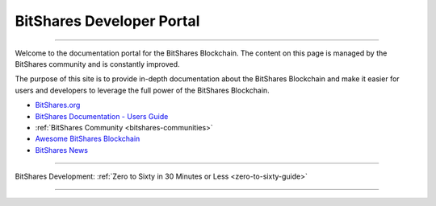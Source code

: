 
****************************
BitShares Developer Portal
****************************

.. image:: bitshares-logo.png
        :alt: Graphene Welcome
        :width: 80px
        :align: center
		
----------

.. centered:: **Welcome to the BitShares Developers Portal**


Welcome to the documentation portal for the BitShares Blockchain. The content on this page is managed by the BitShares community and is constantly improved.

The purpose of this site is to provide in-depth documentation about the BitShares Blockchain and make it easier for users and developers to leverage the full power of the BitShares Blockchain.

- `BitShares.org <https://bitshares.org/>`_ 
- `BitShares Documentation - Users Guide <http://docs.bitshares.eu/en/latest/>`_
- :ref:`BitShares Community <bitshares-communities>` 
- `Awesome BitShares Blockchain <https://github.com/bitshares/awesome-bitshares>`_
- `BitShares News <https://news.bitshares.org/>`_

----------------

BitShares Development:  :ref:`Zero to Sixty in 30 Minutes or Less <zero-to-sixty-guide>`

----------------
